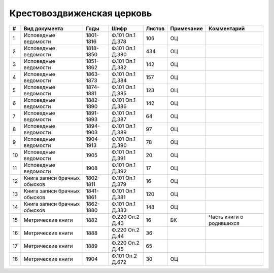 
.. Church datasheet RST template
.. Autogenerated by cfp-sphinx.py

.. index:: Крестовоздвиженская церковь

Крестовоздвиженская церковь
===========================

.. list-table::
   :header-rows: 1

   * - #
     - Вид документа
     - Годы
     - Шифр
     - Листов
     - Примечание
     - Комментарий

   * - 1
     - Исповедные ведомости
     - 1801-1816
     - Ф.101 Оп.1 Д.378
     - 106
     - ОЦ
     - 
   * - 2
     - Исповедные ведомости
     - 1818-1850
     - Ф.101 Оп.1 Д.380
     - 434
     - ОЦ
     - 
   * - 3
     - Исповедные ведомости
     - 1851-1862
     - Ф.101 Оп.1 Д.382
     - 142
     - ОЦ
     - 
   * - 4
     - Исповедные ведомости
     - 1863-1873
     - Ф.101 Оп.1 Д.384
     - 157
     - ОЦ
     - 
   * - 5
     - Исповедные ведомости
     - 1874-1881
     - Ф.101 Оп.1 Д.385
     - 123
     - ОЦ
     - 
   * - 6
     - Исповедные ведомости
     - 1882-1890
     - Ф.101 Оп.1 Д.386
     - 142
     - ОЦ
     - 
   * - 7
     - Исповедные ведомости
     - 1891-1893
     - Ф.101 Оп.1 Д.387
     - 64
     - ОЦ
     - 
   * - 8
     - Исповедные ведомости
     - 1894-1903
     - Ф.101 Оп.1 Д.389
     - 97
     - ОЦ
     - 
   * - 9
     - Исповедные ведомости
     - 1904-1913
     - Ф.101 Оп.1 Д.390
     - 78
     - ОЦ
     - 
   * - 10
     - Исповедные ведомости
     - 1905
     - Ф.101 Оп.1 Д.391
     - 20
     - ОЦ
     - 
   * - 11
     - Исповедные ведомости
     - 1908
     - Ф.101 Оп.1 Д.392
     - 17
     - ОЦ
     - 
   * - 12
     - Книга записи брачных обысков
     - 1802-1811
     - Ф.101 Оп.1 Д.379
     - 16
     - ОЦ
     - 
   * - 13
     - Книга записи брачных обысков
     - 1841-1861
     - Ф.101 Оп.1 Д.381
     - 120
     - ОЦ
     - 
   * - 14
     - Книга записи брачных обысков
     - 1862-1880
     - Ф.101 Оп.1 Д.383
     - 148
     - ОЦ
     - 
   * - 15
     - Метрические книги
     - 1882
     - Ф.220 Оп.2 Д.43
     - 16
     - БК
     - Часть книги о родившихся
   * - 16
     - Метрические книги
     - 1888
     - Ф.220 Оп.2 Д.44
     - 36
     - 
     - 
   * - 17
     - Метрические книги
     - 1889
     - Ф.220 Оп.2 Д.45
     - 65
     - 
     - 
   * - 18
     - Метрические книги
     - 1904
     - Ф.101 Оп.2 Д.672
     - 30
     - ОЦ
     - 


